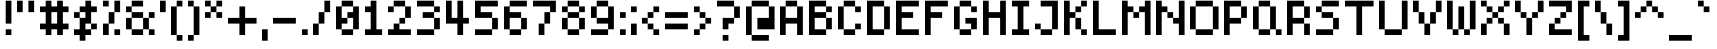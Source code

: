 SplineFontDB: 3.2
FontName: SixOnePixels
FullName: Six One Pixels
FamilyName: SixOnePixels
Weight: Regular
Copyright: Copyright (c) 2024, Mounir Tohami (https://mounirtohami.itch.io | whalesstate@gmail.com)
Version: 001.000
ItalicAngle: 0
UnderlinePosition: 0
UnderlineWidth: 0
Ascent: 878
Descent: 146
InvalidEm: 0
sfntRevision: 0x00010000
LayerCount: 2
Layer: 0 1 "Back" 1
Layer: 1 1 "Fore" 0
XUID: [1021 465 1097079576 12244]
StyleMap: 0x0040
FSType: 4
OS2Version: 2
OS2_WeightWidthSlopeOnly: 0
OS2_UseTypoMetrics: 0
CreationTime: 1707066177
ModificationTime: 1707069948
PfmFamily: 81
TTFWeight: 400
TTFWidth: 5
LineGap: 0
VLineGap: 0
Panose: 0 0 4 0 0 0 0 0 0 0
OS2TypoAscent: 878
OS2TypoAOffset: 0
OS2TypoDescent: -146
OS2TypoDOffset: 0
OS2TypoLinegap: 0
OS2WinAscent: 878
OS2WinAOffset: 0
OS2WinDescent: 146
OS2WinDOffset: 0
HheadAscent: 878
HheadAOffset: 0
HheadDescent: -146
HheadDOffset: 0
OS2SubXSize: 585
OS2SubYSize: 585
OS2SubXOff: 0
OS2SubYOff: 0
OS2SupXSize: 585
OS2SupYSize: 585
OS2SupXOff: 0
OS2SupYOff: 585
OS2StrikeYSize: 0
OS2StrikeYPos: 146
OS2CapHeight: 878
OS2XHeight: 731
OS2Vendor: 'FSTR'
OS2CodePages: 200101ff.cdff0000
OS2UnicodeRanges: 00000001.00000000.00000000.00000000
MarkAttachClasses: 1
DEI: 91125
ShortTable: maxp 16
  1
  0
  96
  36
  9
  0
  0
  2
  0
  0
  0
  0
  0
  0
  0
  0
EndShort
LangName: 1033 "" "" "" "" "" "Version 1.0"
Encoding: UnicodeBmp
UnicodeInterp: none
NameList: AGL For New Fonts
DisplaySize: -48
AntiAlias: 1
FitToEm: 0
WinInfo: 44 22 14
BeginPrivate: 0
EndPrivate
BeginChars: 65537 96

StartChar: .notdef
Encoding: 65536 -1 0
Width: 731
GlyphClass: 1
Flags: W
LayerCount: 2
Fore
SplineSet
640 25 m 1,0,-1
 338 429 l 1,1,-1
 34 25 l 1,2,-1
 640 25 l 1,0,-1
25 34 m 1,3,4
 26 34 26 34 328 438 c 1,5,-1
 25 843 l 1,6,-1
 25 34 l 1,3,4
650 34 m 1,7,-1
 650 843 l 1,8,9
 650 842 650 842 347 438 c 1,10,-1
 650 34 l 1,7,-1
338 448 m 1,11,-1
 640 852 l 1,12,-1
 34 852 l 1,13,-1
 338 448 l 1,11,-1
0 0 m 1,14,-1
 0 878 l 1,15,-1
 675 878 l 1,16,-1
 675 0 l 1,17,-1
 0 0 l 1,14,-1
EndSplineSet
EndChar

StartChar: space
Encoding: 32 32 1
Width: 146
GlyphClass: 1
Flags: W
LayerCount: 2
EndChar

StartChar: exclam
Encoding: 33 33 2
Width: 438
GlyphClass: 1
Flags: W
LayerCount: 2
Fore
SplineSet
146 0 m 1,0,-1
 146 146 l 1,1,-1
 292 146 l 1,2,-1
 292 0 l 1,3,-1
 146 0 l 1,0,-1
146 292 m 1,4,-1
 146 878 l 1,5,-1
 292 878 l 1,6,-1
 292 292 l 1,7,-1
 146 292 l 1,4,-1
EndSplineSet
EndChar

StartChar: quotedbl
Encoding: 34 34 3
Width: 585
GlyphClass: 1
Flags: W
LayerCount: 2
Fore
SplineSet
0 585 m 1,0,1
 0 586 0 586 0 878 c 1,2,-1
 146 878 l 1,3,-1
 146 585 l 1,4,-1
 0 585 l 1,0,1
292 585 m 1,5,6
 292 586 292 586 292 878 c 1,7,-1
 438 878 l 1,8,-1
 438 585 l 1,9,-1
 292 585 l 1,5,6
EndSplineSet
EndChar

StartChar: numbersign
Encoding: 35 35 4
Width: 877
GlyphClass: 1
Flags: W
LayerCount: 2
Fore
SplineSet
438 292 m 1,0,-1
 438 585 l 1,1,-1
 292 585 l 1,2,3
 292 584 292 584 292 292 c 1,4,-1
 438 292 l 1,0,-1
146 0 m 1,5,-1
 146 146 l 1,6,-1
 0 146 l 1,7,-1
 0 292 l 1,8,-1
 146 292 l 1,9,-1
 146 585 l 1,10,-1
 0 585 l 1,11,-1
 0 731 l 1,12,-1
 146 731 l 1,13,14
 146 732 146 732 146 878 c 1,15,-1
 292 878 l 1,16,-1
 292 731 l 1,17,-1
 438 731 l 1,18,19
 438 732 438 732 438 878 c 1,20,-1
 585 878 l 1,21,-1
 585 731 l 1,22,-1
 731 731 l 1,23,-1
 731 585 l 1,24,-1
 585 585 l 1,25,26
 585 584 585 584 585 292 c 1,27,-1
 731 292 l 1,28,-1
 731 146 l 1,29,-1
 585 146 l 1,30,-1
 585 0 l 1,31,32
 584 0 584 0 438 0 c 1,33,-1
 438 146 l 1,34,-1
 292 146 l 1,35,-1
 292 0 l 1,36,-1
 146 0 l 1,5,-1
EndSplineSet
EndChar

StartChar: dollar
Encoding: 36 36 5
Width: 731
GlyphClass: 1
Flags: W
LayerCount: 2
Fore
SplineSet
438 146 m 1,0,-1
 438 292 l 1,1,-1
 585 292 l 1,2,-1
 585 146 l 1,3,-1
 438 146 l 1,0,-1
0 438 m 1,4,-1
 0 585 l 1,5,-1
 146 585 l 1,6,7
 146 584 146 584 146 438 c 1,8,-1
 0 438 l 1,4,-1
146 -146 m 1,9,-1
 146 0 l 1,10,-1
 0 0 l 1,11,-1
 0 146 l 1,12,-1
 146 146 l 1,13,-1
 146 438 l 1,14,-1
 292 438 l 1,15,-1
 292 585 l 1,16,-1
 146 585 l 1,17,-1
 146 731 l 1,18,-1
 292 731 l 1,19,20
 292 732 292 732 292 878 c 1,21,-1
 438 878 l 1,22,-1
 438 731 l 1,23,-1
 585 731 l 1,24,-1
 585 585 l 1,25,26
 584 585 584 585 438 585 c 1,27,28
 438 584 438 584 438 292 c 1,29,-1
 292 292 l 1,30,-1
 292 146 l 1,31,-1
 438 146 l 1,32,-1
 438 0 l 1,33,-1
 292 0 l 1,34,-1
 292 -146 l 1,35,-1
 146 -146 l 1,9,-1
EndSplineSet
EndChar

StartChar: percent
Encoding: 37 37 6
Width: 585
GlyphClass: 1
Flags: W
LayerCount: 2
Fore
SplineSet
292 0 m 1,0,-1
 292 146 l 1,1,-1
 438 146 l 1,2,-1
 438 0 l 1,3,-1
 292 0 l 1,0,-1
0 0 m 1,4,-1
 0 292 l 1,5,-1
 146 292 l 1,6,-1
 146 0 l 1,7,-1
 0 0 l 1,4,-1
146 292 m 1,8,-1
 146 585 l 1,9,-1
 292 585 l 1,10,11
 292 584 292 584 292 292 c 1,12,-1
 146 292 l 1,8,-1
0 731 m 1,13,14
 0 732 0 732 0 878 c 1,15,-1
 146 878 l 1,16,-1
 146 731 l 1,17,-1
 0 731 l 1,13,14
292 585 m 1,18,19
 292 586 292 586 292 878 c 1,20,-1
 438 878 l 1,21,-1
 438 585 l 1,22,-1
 292 585 l 1,18,19
EndSplineSet
EndChar

StartChar: ampersand
Encoding: 38 38 7
Width: 877
GlyphClass: 1
Flags: W
LayerCount: 2
Fore
SplineSet
146 0 m 1,0,-1
 146 146 l 1,1,-1
 438 146 l 1,2,-1
 438 0 l 1,3,-1
 146 0 l 1,0,-1
585 0 m 1,4,-1
 585 146 l 1,5,-1
 731 146 l 1,6,-1
 731 0 l 1,7,-1
 585 0 l 1,4,-1
0 146 m 1,8,-1
 0 438 l 1,9,-1
 146 438 l 1,10,-1
 146 146 l 1,11,-1
 0 146 l 1,8,-1
438 146 m 1,12,-1
 438 438 l 1,13,-1
 585 438 l 1,14,-1
 585 146 l 1,15,-1
 438 146 l 1,12,-1
146 438 m 1,16,-1
 146 585 l 1,17,-1
 438 585 l 1,18,19
 438 584 438 584 438 438 c 1,20,-1
 146 438 l 1,16,-1
585 438 m 1,21,-1
 585 585 l 1,22,-1
 731 585 l 1,23,24
 731 584 731 584 731 438 c 1,25,-1
 585 438 l 1,21,-1
0 585 m 1,26,-1
 0 731 l 1,27,-1
 146 731 l 1,28,-1
 146 585 l 1,29,-1
 0 585 l 1,26,-1
146 731 m 1,30,31
 146 732 146 732 146 878 c 1,32,-1
 438 878 l 1,33,-1
 438 731 l 1,34,-1
 146 731 l 1,30,31
EndSplineSet
EndChar

StartChar: quotesingle
Encoding: 39 39 8
Width: 292
GlyphClass: 1
Flags: W
LayerCount: 2
Fore
SplineSet
0 585 m 1,0,1
 0 586 0 586 0 878 c 1,2,-1
 146 878 l 1,3,-1
 146 585 l 1,4,-1
 0 585 l 1,0,1
EndSplineSet
EndChar

StartChar: parenleft
Encoding: 40 40 9
Width: 438
GlyphClass: 1
Flags: W
LayerCount: 2
Fore
SplineSet
146 -146 m 1,0,-1
 146 0 l 1,1,-1
 292 0 l 1,2,-1
 292 -146 l 1,3,-1
 146 -146 l 1,0,-1
0 0 m 1,4,-1
 0 731 l 1,5,-1
 146 731 l 1,6,-1
 146 0 l 1,7,-1
 0 0 l 1,4,-1
146 731 m 1,8,9
 146 732 146 732 146 878 c 1,10,-1
 292 878 l 1,11,-1
 292 731 l 1,12,-1
 146 731 l 1,8,9
EndSplineSet
EndChar

StartChar: parenright
Encoding: 41 41 10
Width: 438
GlyphClass: 1
Flags: W
LayerCount: 2
Fore
SplineSet
0 -146 m 1,0,-1
 0 0 l 1,1,-1
 146 0 l 1,2,-1
 146 -146 l 1,3,-1
 0 -146 l 1,0,-1
146 0 m 1,4,-1
 146 731 l 1,5,-1
 292 731 l 1,6,-1
 292 0 l 1,7,-1
 146 0 l 1,4,-1
0 731 m 1,8,9
 0 732 0 732 0 878 c 1,10,-1
 146 878 l 1,11,-1
 146 731 l 1,12,-1
 0 731 l 1,8,9
EndSplineSet
EndChar

StartChar: asterisk
Encoding: 42 42 11
Width: 585
GlyphClass: 1
Flags: W
LayerCount: 2
Fore
SplineSet
0 438 m 1,0,-1
 0 585 l 1,1,-1
 146 585 l 1,2,3
 146 584 146 584 146 438 c 1,4,-1
 0 438 l 1,0,-1
292 438 m 1,5,-1
 292 585 l 1,6,-1
 438 585 l 1,7,8
 438 584 438 584 438 438 c 1,9,-1
 292 438 l 1,5,-1
146 585 m 1,10,-1
 146 731 l 1,11,-1
 292 731 l 1,12,-1
 292 585 l 1,13,-1
 146 585 l 1,10,-1
0 731 m 1,14,15
 0 732 0 732 0 878 c 1,16,-1
 146 878 l 1,17,-1
 146 731 l 1,18,-1
 0 731 l 1,14,15
292 731 m 1,19,20
 292 732 292 732 292 878 c 1,21,-1
 438 878 l 1,22,-1
 438 731 l 1,23,-1
 292 731 l 1,19,20
EndSplineSet
EndChar

StartChar: plus
Encoding: 43 43 12
Width: 877
GlyphClass: 1
Flags: W
LayerCount: 2
Fore
SplineSet
292 0 m 1,0,-1
 292 292 l 1,1,-1
 0 292 l 1,2,-1
 0 438 l 1,3,-1
 292 438 l 1,4,-1
 292 731 l 1,5,-1
 438 731 l 1,6,7
 438 730 438 730 438 438 c 1,8,-1
 731 438 l 1,9,-1
 731 292 l 1,10,11
 730 292 730 292 438 292 c 1,12,-1
 438 0 l 1,13,-1
 292 0 l 1,0,-1
EndSplineSet
EndChar

StartChar: comma
Encoding: 44 44 13
Width: 292
GlyphClass: 1
Flags: W
LayerCount: 2
Fore
SplineSet
0 -146 m 1,0,-1
 0 146 l 1,1,-1
 146 146 l 1,2,-1
 146 -146 l 1,3,-1
 0 -146 l 1,0,-1
EndSplineSet
EndChar

StartChar: hyphen
Encoding: 45 45 14
Width: 731
GlyphClass: 1
Flags: W
LayerCount: 2
Fore
SplineSet
0 292 m 1,0,-1
 0 438 l 1,1,-1
 585 438 l 1,2,-1
 585 292 l 1,3,-1
 0 292 l 1,0,-1
EndSplineSet
EndChar

StartChar: period
Encoding: 46 46 15
Width: 292
GlyphClass: 1
Flags: W
LayerCount: 2
Fore
SplineSet
0 0 m 1,0,-1
 0 146 l 1,1,-1
 146 146 l 1,2,-1
 146 0 l 1,3,-1
 0 0 l 1,0,-1
EndSplineSet
EndChar

StartChar: slash
Encoding: 47 47 16
Width: 585
GlyphClass: 1
Flags: W
LayerCount: 2
Fore
SplineSet
0 0 m 1,0,-1
 0 292 l 1,1,-1
 146 292 l 1,2,-1
 146 0 l 1,3,-1
 0 0 l 1,0,-1
146 292 m 1,4,-1
 146 585 l 1,5,-1
 292 585 l 1,6,7
 292 584 292 584 292 292 c 1,8,-1
 146 292 l 1,4,-1
292 585 m 1,9,10
 292 586 292 586 292 878 c 1,11,-1
 438 878 l 1,12,-1
 438 585 l 1,13,-1
 292 585 l 1,9,10
EndSplineSet
EndChar

StartChar: zero
Encoding: 48 48 17
Width: 731
GlyphClass: 1
InSpiro: 1
Flags: W
LayerCount: 2
Fore
SplineSet
146 0 m 1,0,-1
 146 146 l 1,1,-1
 438 146 l 1,2,-1
 438 0 l 1,3,-1
 146 0 l 1,0,-1
  Spiro
    146 0 v
    146 146 v
    438 146 v
    438 0 v
    0 0 z
  EndSpiro
0 146 m 1,4,-1
 0 731 l 1,5,-1
 146 731 l 1,6,7
 146 730 146 730 146 438 c 1,8,-1
 292 438 l 1,9,-1
 292 292 l 1,10,-1
 146 292 l 1,11,-1
 146 146 l 1,12,-1
 0 146 l 1,4,-1
  Spiro
    0 146 v
    0 731 v
    146 731 v
    146 438 v
    291.999 438 v
    291.999 291.999 v
    146 291.999 v
    146 146 v
    0 0 z
  EndSpiro
438 146 m 1,13,-1
 438 438 l 1,14,-1
 292 438 l 1,15,-1
 292 585 l 1,16,-1
 438 585 l 1,17,-1
 438 731 l 1,18,-1
 585 731 l 1,19,-1
 585 146 l 1,20,-1
 438 146 l 1,13,-1
  Spiro
    438 146 v
    438 438 v
    291.999 438 v
    291.999 584.999 v
    438 584.999 v
    438 731 v
    584.999 731 v
    584.999 146 v
    0 0 z
  EndSpiro
146 731 m 1,21,22
 146 732 146 732 146 878 c 1,23,-1
 438 878 l 1,24,-1
 438 731 l 1,25,-1
 146 731 l 1,21,22
  Spiro
    146 731 v
    146 878 v
    438 878 v
    438 731 v
    0 0 z
  EndSpiro
EndSplineSet
EndChar

StartChar: one
Encoding: 49 49 18
Width: 585
GlyphClass: 1
Flags: W
LayerCount: 2
Fore
SplineSet
0 0 m 1,0,-1
 0 146 l 1,1,-1
 146 146 l 1,2,-1
 146 585 l 1,3,-1
 0 585 l 1,4,-1
 0 731 l 1,5,-1
 146 731 l 1,6,7
 146 732 146 732 146 878 c 1,8,-1
 292 878 l 1,9,-1
 292 146 l 1,10,-1
 438 146 l 1,11,-1
 438 0 l 1,12,-1
 0 0 l 1,0,-1
EndSplineSet
EndChar

StartChar: two
Encoding: 50 50 19
Width: 731
GlyphClass: 1
Flags: W
LayerCount: 2
Fore
SplineSet
0 0 m 1,0,-1
 0 146 l 1,1,-1
 146 146 l 1,2,-1
 146 292 l 1,3,-1
 292 292 l 1,4,-1
 292 146 l 1,5,-1
 585 146 l 1,6,-1
 585 0 l 1,7,-1
 0 0 l 1,0,-1
292 292 m 1,8,-1
 292 438 l 1,9,-1
 438 438 l 1,10,-1
 438 292 l 1,11,-1
 292 292 l 1,8,-1
0 585 m 1,12,-1
 0 731 l 1,13,-1
 146 731 l 1,14,-1
 146 585 l 1,15,-1
 0 585 l 1,12,-1
438 438 m 1,16,-1
 438 731 l 1,17,-1
 585 731 l 1,18,19
 585 730 585 730 585 438 c 1,20,-1
 438 438 l 1,16,-1
146 731 m 1,21,22
 146 732 146 732 146 878 c 1,23,-1
 438 878 l 1,24,-1
 438 731 l 1,25,-1
 146 731 l 1,21,22
EndSplineSet
EndChar

StartChar: three
Encoding: 51 51 20
Width: 731
GlyphClass: 1
Flags: W
LayerCount: 2
Fore
SplineSet
0 0 m 1,0,-1
 0 146 l 1,1,-1
 438 146 l 1,2,-1
 438 0 l 1,3,-1
 0 0 l 1,0,-1
438 146 m 1,4,-1
 438 438 l 1,5,-1
 585 438 l 1,6,-1
 585 146 l 1,7,-1
 438 146 l 1,4,-1
146 438 m 1,8,-1
 146 585 l 1,9,-1
 438 585 l 1,10,11
 438 584 438 584 438 438 c 1,12,-1
 146 438 l 1,8,-1
438 585 m 1,13,-1
 438 731 l 1,14,-1
 585 731 l 1,15,-1
 585 585 l 1,16,-1
 438 585 l 1,13,-1
0 731 m 1,17,18
 0 732 0 732 0 878 c 1,19,-1
 438 878 l 1,20,-1
 438 731 l 1,21,-1
 0 731 l 1,17,18
EndSplineSet
EndChar

StartChar: four
Encoding: 52 52 21
Width: 731
GlyphClass: 1
Flags: W
LayerCount: 2
Fore
SplineSet
292 0 m 1,0,-1
 292 292 l 1,1,-1
 0 292 l 1,2,-1
 0 878 l 1,3,-1
 146 878 l 1,4,-1
 146 438 l 1,5,-1
 292 438 l 1,6,-1
 292 878 l 1,7,-1
 438 878 l 1,8,-1
 438 438 l 1,9,-1
 585 438 l 1,10,-1
 585 292 l 1,11,12
 584 292 584 292 438 292 c 1,13,-1
 438 0 l 1,14,-1
 292 0 l 1,0,-1
EndSplineSet
EndChar

StartChar: five
Encoding: 53 53 22
Width: 731
GlyphClass: 1
Flags: W
LayerCount: 2
Fore
SplineSet
0 0 m 1,0,-1
 0 146 l 1,1,-1
 438 146 l 1,2,-1
 438 0 l 1,3,-1
 0 0 l 1,0,-1
438 146 m 1,4,-1
 438 438 l 1,5,-1
 585 438 l 1,6,-1
 585 146 l 1,7,-1
 438 146 l 1,4,-1
0 438 m 1,8,-1
 0 878 l 1,9,-1
 585 878 l 1,10,-1
 585 731 l 1,11,-1
 146 731 l 1,12,-1
 146 585 l 1,13,-1
 438 585 l 1,14,15
 438 584 438 584 438 438 c 1,16,-1
 0 438 l 1,8,-1
EndSplineSet
EndChar

StartChar: six
Encoding: 54 54 23
Width: 731
GlyphClass: 1
Flags: W
LayerCount: 2
Fore
SplineSet
146 0 m 1,0,-1
 146 146 l 1,1,-1
 438 146 l 1,2,-1
 438 0 l 1,3,-1
 146 0 l 1,0,-1
438 146 m 1,4,-1
 438 438 l 1,5,-1
 585 438 l 1,6,-1
 585 146 l 1,7,-1
 438 146 l 1,4,-1
0 146 m 1,8,-1
 0 731 l 1,9,-1
 146 731 l 1,10,-1
 146 585 l 1,11,-1
 438 585 l 1,12,13
 438 584 438 584 438 438 c 1,14,-1
 146 438 l 1,15,-1
 146 146 l 1,16,-1
 0 146 l 1,8,-1
146 731 m 1,17,18
 146 732 146 732 146 878 c 1,19,-1
 585 878 l 1,20,-1
 585 731 l 1,21,-1
 146 731 l 1,17,18
EndSplineSet
EndChar

StartChar: seven
Encoding: 55 55 24
Width: 731
GlyphClass: 1
Flags: W
LayerCount: 2
Fore
SplineSet
146 0 m 1,0,-1
 146 292 l 1,1,-1
 292 292 l 1,2,-1
 292 0 l 1,3,-1
 146 0 l 1,0,-1
292 292 m 1,4,-1
 292 585 l 1,5,-1
 438 585 l 1,6,7
 438 584 438 584 438 292 c 1,8,-1
 292 292 l 1,4,-1
438 585 m 1,9,-1
 438 731 l 1,10,-1
 0 731 l 1,11,12
 0 732 0 732 0 878 c 1,13,-1
 585 878 l 1,14,-1
 585 585 l 1,15,-1
 438 585 l 1,9,-1
EndSplineSet
EndChar

StartChar: eight
Encoding: 56 56 25
Width: 731
GlyphClass: 1
Flags: W
LayerCount: 2
Fore
SplineSet
146 0 m 1,0,-1
 146 146 l 1,1,-1
 438 146 l 1,2,-1
 438 0 l 1,3,-1
 146 0 l 1,0,-1
0 146 m 1,4,-1
 0 438 l 1,5,-1
 146 438 l 1,6,-1
 146 146 l 1,7,-1
 0 146 l 1,4,-1
438 146 m 1,8,-1
 438 438 l 1,9,-1
 585 438 l 1,10,-1
 585 146 l 1,11,-1
 438 146 l 1,8,-1
146 438 m 1,12,-1
 146 585 l 1,13,-1
 438 585 l 1,14,15
 438 584 438 584 438 438 c 1,16,-1
 146 438 l 1,12,-1
0 585 m 1,17,-1
 0 731 l 1,18,-1
 146 731 l 1,19,-1
 146 585 l 1,20,-1
 0 585 l 1,17,-1
438 585 m 1,21,-1
 438 731 l 1,22,-1
 585 731 l 1,23,-1
 585 585 l 1,24,-1
 438 585 l 1,21,-1
146 731 m 1,25,26
 146 732 146 732 146 878 c 1,27,-1
 438 878 l 1,28,-1
 438 731 l 1,29,-1
 146 731 l 1,25,26
EndSplineSet
EndChar

StartChar: nine
Encoding: 57 57 26
Width: 731
GlyphClass: 1
Flags: W
LayerCount: 2
Fore
SplineSet
0 0 m 1,0,-1
 0 146 l 1,1,-1
 438 146 l 1,2,-1
 438 0 l 1,3,-1
 0 0 l 1,0,-1
0 438 m 1,4,-1
 0 731 l 1,5,-1
 146 731 l 1,6,7
 146 730 146 730 146 438 c 1,8,-1
 0 438 l 1,4,-1
438 146 m 1,9,-1
 438 292 l 1,10,-1
 146 292 l 1,11,-1
 146 438 l 1,12,-1
 438 438 l 1,13,-1
 438 731 l 1,14,-1
 585 731 l 1,15,-1
 585 146 l 1,16,-1
 438 146 l 1,9,-1
146 731 m 1,17,18
 146 732 146 732 146 878 c 1,19,-1
 438 878 l 1,20,-1
 438 731 l 1,21,-1
 146 731 l 1,17,18
EndSplineSet
EndChar

StartChar: colon
Encoding: 58 58 27
Width: 292
GlyphClass: 1
Flags: W
LayerCount: 2
Fore
SplineSet
0 0 m 1,0,-1
 0 146 l 1,1,-1
 146 146 l 1,2,-1
 146 0 l 1,3,-1
 0 0 l 1,0,-1
0 438 m 1,4,-1
 0 585 l 1,5,-1
 146 585 l 1,6,7
 146 584 146 584 146 438 c 1,8,-1
 0 438 l 1,4,-1
EndSplineSet
EndChar

StartChar: semicolon
Encoding: 59 59 28
Width: 292
GlyphClass: 1
Flags: W
LayerCount: 2
Fore
SplineSet
0 0 m 1,0,-1
 0 292 l 1,1,-1
 146 292 l 1,2,-1
 146 0 l 1,3,-1
 0 0 l 1,0,-1
0 585 m 1,4,-1
 0 731 l 1,5,-1
 146 731 l 1,6,-1
 146 585 l 1,7,-1
 0 585 l 1,4,-1
EndSplineSet
EndChar

StartChar: less
Encoding: 60 60 29
Width: 585
GlyphClass: 1
Flags: W
LayerCount: 2
Fore
SplineSet
292 0 m 1,0,-1
 292 146 l 1,1,-1
 438 146 l 1,2,-1
 438 0 l 1,3,-1
 292 0 l 1,0,-1
146 146 m 1,4,-1
 146 292 l 1,5,-1
 292 292 l 1,6,-1
 292 146 l 1,7,-1
 146 146 l 1,4,-1
0 292 m 1,8,-1
 0 438 l 1,9,-1
 146 438 l 1,10,-1
 146 292 l 1,11,-1
 0 292 l 1,8,-1
146 438 m 1,12,-1
 146 585 l 1,13,-1
 292 585 l 1,14,15
 292 584 292 584 292 438 c 1,16,-1
 146 438 l 1,12,-1
292 585 m 1,17,-1
 292 731 l 1,18,-1
 438 731 l 1,19,-1
 438 585 l 1,20,-1
 292 585 l 1,17,-1
EndSplineSet
EndChar

StartChar: equal
Encoding: 61 61 30
Width: 731
GlyphClass: 1
Flags: W
LayerCount: 2
Fore
SplineSet
0 146 m 1,0,-1
 0 292 l 1,1,-1
 585 292 l 1,2,-1
 585 146 l 1,3,-1
 0 146 l 1,0,-1
0 438 m 1,4,-1
 0 585 l 1,5,-1
 585 585 l 1,6,7
 585 584 585 584 585 438 c 1,8,-1
 0 438 l 1,4,-1
EndSplineSet
EndChar

StartChar: greater
Encoding: 62 62 31
Width: 585
GlyphClass: 1
Flags: W
LayerCount: 2
Fore
SplineSet
0 0 m 1,0,-1
 0 146 l 1,1,-1
 146 146 l 1,2,-1
 146 0 l 1,3,-1
 0 0 l 1,0,-1
146 146 m 1,4,-1
 146 292 l 1,5,-1
 292 292 l 1,6,-1
 292 146 l 1,7,-1
 146 146 l 1,4,-1
292 292 m 1,8,-1
 292 438 l 1,9,-1
 438 438 l 1,10,-1
 438 292 l 1,11,-1
 292 292 l 1,8,-1
146 438 m 1,12,-1
 146 585 l 1,13,-1
 292 585 l 1,14,15
 292 584 292 584 292 438 c 1,16,-1
 146 438 l 1,12,-1
0 585 m 1,17,-1
 0 731 l 1,18,-1
 146 731 l 1,19,-1
 146 585 l 1,20,-1
 0 585 l 1,17,-1
EndSplineSet
EndChar

StartChar: question
Encoding: 63 63 32
Width: 731
GlyphClass: 1
Flags: W
LayerCount: 2
Fore
SplineSet
146 -146 m 1,0,-1
 146 0 l 1,1,-1
 292 0 l 1,2,-1
 292 -146 l 1,3,-1
 146 -146 l 1,0,-1
146 146 m 1,4,-1
 146 438 l 1,5,-1
 438 438 l 1,6,-1
 438 292 l 1,7,-1
 292 292 l 1,8,-1
 292 146 l 1,9,-1
 146 146 l 1,4,-1
438 438 m 1,10,-1
 438 731 l 1,11,-1
 585 731 l 1,12,13
 585 730 585 730 585 438 c 1,14,-1
 438 438 l 1,10,-1
0 731 m 1,15,16
 0 732 0 732 0 878 c 1,17,-1
 438 878 l 1,18,-1
 438 731 l 1,19,-1
 0 731 l 1,15,16
EndSplineSet
EndChar

StartChar: at
Encoding: 64 64 33
Width: 877
GlyphClass: 1
Flags: W
LayerCount: 2
Fore
SplineSet
146 -146 m 1,0,-1
 146 0 l 1,1,-1
 585 0 l 1,2,-1
 585 -146 l 1,3,-1
 146 -146 l 1,0,-1
0 0 m 1,4,-1
 0 731 l 1,5,-1
 146 731 l 1,6,-1
 146 0 l 1,7,-1
 0 0 l 1,4,-1
292 146 m 1,8,-1
 292 438 l 1,9,-1
 585 438 l 1,10,-1
 585 731 l 1,11,-1
 731 731 l 1,12,-1
 731 146 l 1,13,-1
 292 146 l 1,8,-1
146 731 m 1,14,15
 146 732 146 732 146 878 c 1,16,-1
 585 878 l 1,17,-1
 585 731 l 1,18,-1
 146 731 l 1,14,15
EndSplineSet
EndChar

StartChar: A
Encoding: 65 65 34
Width: 731
GlyphClass: 1
Flags: W
LayerCount: 2
Fore
SplineSet
0 0 m 1,0,-1
 0 731 l 1,1,-1
 146 731 l 1,2,3
 146 730 146 730 146 438 c 1,4,-1
 438 438 l 1,5,-1
 438 731 l 1,6,-1
 585 731 l 1,7,-1
 585 0 l 1,8,9
 584 0 584 0 438 0 c 1,10,-1
 438 292 l 1,11,-1
 146 292 l 1,12,-1
 146 0 l 1,13,-1
 0 0 l 1,0,-1
146 731 m 1,14,15
 146 732 146 732 146 878 c 1,16,-1
 438 878 l 1,17,-1
 438 731 l 1,18,-1
 146 731 l 1,14,15
EndSplineSet
EndChar

StartChar: B
Encoding: 66 66 35
Width: 731
GlyphClass: 1
Flags: W
LayerCount: 2
Fore
SplineSet
438 146 m 1,0,-1
 438 438 l 1,1,-1
 585 438 l 1,2,-1
 585 146 l 1,3,-1
 438 146 l 1,0,-1
438 585 m 1,4,-1
 438 731 l 1,5,-1
 585 731 l 1,6,-1
 585 585 l 1,7,-1
 438 585 l 1,4,-1
0 0 m 1,8,-1
 0 878 l 1,9,-1
 438 878 l 1,10,-1
 438 731 l 1,11,-1
 146 731 l 1,12,-1
 146 585 l 1,13,-1
 438 585 l 1,14,15
 438 584 438 584 438 438 c 1,16,-1
 146 438 l 1,17,-1
 146 146 l 1,18,-1
 438 146 l 1,19,-1
 438 0 l 1,20,-1
 0 0 l 1,8,-1
EndSplineSet
EndChar

StartChar: C
Encoding: 67 67 36
Width: 731
GlyphClass: 1
Flags: W
LayerCount: 2
Fore
SplineSet
146 0 m 1,0,-1
 146 146 l 1,1,-1
 438 146 l 1,2,-1
 438 0 l 1,3,-1
 146 0 l 1,0,-1
438 146 m 1,4,-1
 438 292 l 1,5,-1
 585 292 l 1,6,-1
 585 146 l 1,7,-1
 438 146 l 1,4,-1
0 146 m 1,8,-1
 0 731 l 1,9,-1
 146 731 l 1,10,-1
 146 146 l 1,11,-1
 0 146 l 1,8,-1
438 585 m 1,12,-1
 438 731 l 1,13,-1
 585 731 l 1,14,-1
 585 585 l 1,15,-1
 438 585 l 1,12,-1
146 731 m 1,16,17
 146 732 146 732 146 878 c 1,18,-1
 438 878 l 1,19,-1
 438 731 l 1,20,-1
 146 731 l 1,16,17
EndSplineSet
EndChar

StartChar: D
Encoding: 68 68 37
Width: 731
GlyphClass: 1
Flags: W
LayerCount: 2
Fore
SplineSet
438 146 m 1,0,-1
 438 731 l 1,1,-1
 585 731 l 1,2,-1
 585 146 l 1,3,-1
 438 146 l 1,0,-1
0 0 m 1,4,-1
 0 878 l 1,5,-1
 438 878 l 1,6,-1
 438 731 l 1,7,-1
 146 731 l 1,8,-1
 146 146 l 1,9,-1
 438 146 l 1,10,-1
 438 0 l 1,11,-1
 0 0 l 1,4,-1
EndSplineSet
EndChar

StartChar: E
Encoding: 69 69 38
Width: 731
GlyphClass: 1
Flags: W
LayerCount: 2
Fore
SplineSet
0 0 m 1,0,-1
 0 878 l 1,1,-1
 585 878 l 1,2,-1
 585 731 l 1,3,-1
 146 731 l 1,4,-1
 146 585 l 1,5,-1
 438 585 l 1,6,7
 438 584 438 584 438 438 c 1,8,-1
 146 438 l 1,9,-1
 146 146 l 1,10,-1
 585 146 l 1,11,-1
 585 0 l 1,12,-1
 0 0 l 1,0,-1
EndSplineSet
EndChar

StartChar: F
Encoding: 70 70 39
Width: 731
GlyphClass: 1
Flags: W
LayerCount: 2
Fore
SplineSet
0 0 m 1,0,-1
 0 878 l 1,1,-1
 585 878 l 1,2,-1
 585 731 l 1,3,-1
 146 731 l 1,4,-1
 146 585 l 1,5,-1
 438 585 l 1,6,7
 438 584 438 584 438 438 c 1,8,-1
 146 438 l 1,9,-1
 146 0 l 1,10,-1
 0 0 l 1,0,-1
EndSplineSet
EndChar

StartChar: G
Encoding: 71 71 40
Width: 731
GlyphClass: 1
Flags: W
LayerCount: 2
Fore
SplineSet
146 0 m 1,0,-1
 146 146 l 1,1,-1
 438 146 l 1,2,-1
 438 0 l 1,3,-1
 146 0 l 1,0,-1
438 146 m 1,4,-1
 438 292 l 1,5,-1
 292 292 l 1,6,-1
 292 438 l 1,7,-1
 585 438 l 1,8,-1
 585 146 l 1,9,-1
 438 146 l 1,4,-1
0 146 m 1,10,-1
 0 731 l 1,11,-1
 146 731 l 1,12,-1
 146 146 l 1,13,-1
 0 146 l 1,10,-1
438 585 m 1,14,-1
 438 731 l 1,15,-1
 585 731 l 1,16,-1
 585 585 l 1,17,-1
 438 585 l 1,14,-1
146 731 m 1,18,19
 146 732 146 732 146 878 c 1,20,-1
 438 878 l 1,21,-1
 438 731 l 1,22,-1
 146 731 l 1,18,19
EndSplineSet
EndChar

StartChar: H
Encoding: 72 72 41
Width: 731
GlyphClass: 1
Flags: W
LayerCount: 2
Fore
SplineSet
0 0 m 1,0,-1
 0 878 l 1,1,-1
 146 878 l 1,2,-1
 146 585 l 1,3,-1
 438 585 l 1,4,5
 438 586 438 586 438 878 c 1,6,-1
 585 878 l 1,7,-1
 585 0 l 1,8,9
 584 0 584 0 438 0 c 1,10,-1
 438 438 l 1,11,-1
 146 438 l 1,12,-1
 146 0 l 1,13,-1
 0 0 l 1,0,-1
EndSplineSet
EndChar

StartChar: I
Encoding: 73 73 42
Width: 585
GlyphClass: 1
Flags: W
LayerCount: 2
Fore
SplineSet
0 0 m 1,0,-1
 0 146 l 1,1,-1
 146 146 l 1,2,-1
 146 731 l 1,3,-1
 0 731 l 1,4,5
 0 732 0 732 0 878 c 1,6,-1
 438 878 l 1,7,-1
 438 731 l 1,8,-1
 292 731 l 1,9,-1
 292 146 l 1,10,-1
 438 146 l 1,11,-1
 438 0 l 1,12,-1
 0 0 l 1,0,-1
EndSplineSet
EndChar

StartChar: J
Encoding: 74 74 43
Width: 731
GlyphClass: 1
Flags: W
LayerCount: 2
Fore
SplineSet
146 0 m 1,0,-1
 146 146 l 1,1,-1
 438 146 l 1,2,-1
 438 0 l 1,3,-1
 146 0 l 1,0,-1
0 146 m 1,4,-1
 0 292 l 1,5,-1
 146 292 l 1,6,-1
 146 146 l 1,7,-1
 0 146 l 1,4,-1
438 146 m 1,8,-1
 438 731 l 1,9,-1
 146 731 l 1,10,11
 146 732 146 732 146 878 c 1,12,-1
 585 878 l 1,13,-1
 585 146 l 1,14,-1
 438 146 l 1,8,-1
EndSplineSet
EndChar

StartChar: K
Encoding: 75 75 44
Width: 731
GlyphClass: 1
Flags: W
LayerCount: 2
Fore
SplineSet
438 0 m 1,0,-1
 438 146 l 1,1,-1
 585 146 l 1,2,-1
 585 0 l 1,3,-1
 438 0 l 1,0,-1
292 146 m 1,4,-1
 292 438 l 1,5,-1
 438 438 l 1,6,-1
 438 146 l 1,7,-1
 292 146 l 1,4,-1
292 585 m 1,8,-1
 292 731 l 1,9,-1
 438 731 l 1,10,-1
 438 585 l 1,11,-1
 292 585 l 1,8,-1
0 0 m 1,12,-1
 0 878 l 1,13,-1
 146 878 l 1,14,-1
 146 585 l 1,15,-1
 292 585 l 1,16,17
 292 584 292 584 292 438 c 1,18,-1
 146 438 l 1,19,-1
 146 0 l 1,20,-1
 0 0 l 1,12,-1
438 731 m 1,21,22
 438 732 438 732 438 878 c 1,23,-1
 585 878 l 1,24,-1
 585 731 l 1,25,-1
 438 731 l 1,21,22
EndSplineSet
EndChar

StartChar: L
Encoding: 76 76 45
Width: 731
GlyphClass: 1
Flags: W
LayerCount: 2
Fore
SplineSet
0 0 m 1,0,-1
 0 878 l 1,1,-1
 146 878 l 1,2,-1
 146 146 l 1,3,-1
 585 146 l 1,4,-1
 585 0 l 1,5,-1
 0 0 l 1,0,-1
EndSplineSet
EndChar

StartChar: M
Encoding: 77 77 46
Width: 877
GlyphClass: 1
Flags: W
LayerCount: 2
Fore
SplineSet
292 438 m 1,0,-1
 292 585 l 1,1,-1
 438 585 l 1,2,3
 438 584 438 584 438 438 c 1,4,-1
 292 438 l 1,0,-1
0 0 m 1,5,-1
 0 878 l 1,6,-1
 146 878 l 1,7,-1
 146 731 l 1,8,-1
 292 731 l 1,9,-1
 292 585 l 1,10,-1
 146 585 l 1,11,-1
 146 0 l 1,12,-1
 0 0 l 1,5,-1
585 0 m 1,13,-1
 585 585 l 1,14,15
 584 585 584 585 438 585 c 1,16,-1
 438 731 l 1,17,-1
 585 731 l 1,18,19
 585 732 585 732 585 878 c 1,20,-1
 731 878 l 1,21,-1
 731 0 l 1,22,-1
 585 0 l 1,13,-1
EndSplineSet
EndChar

StartChar: N
Encoding: 78 78 47
Width: 877
GlyphClass: 1
Flags: W
LayerCount: 2
Fore
SplineSet
292 438 m 1,0,-1
 292 585 l 1,1,-1
 438 585 l 1,2,3
 438 584 438 584 438 438 c 1,4,-1
 292 438 l 1,0,-1
0 0 m 1,5,-1
 0 878 l 1,6,-1
 146 878 l 1,7,-1
 146 731 l 1,8,-1
 292 731 l 1,9,-1
 292 585 l 1,10,-1
 146 585 l 1,11,-1
 146 0 l 1,12,-1
 0 0 l 1,5,-1
585 0 m 1,13,-1
 585 292 l 1,14,15
 584 292 584 292 438 292 c 1,16,-1
 438 438 l 1,17,-1
 585 438 l 1,18,-1
 585 878 l 1,19,-1
 731 878 l 1,20,-1
 731 0 l 1,21,-1
 585 0 l 1,13,-1
EndSplineSet
EndChar

StartChar: O
Encoding: 79 79 48
Width: 877
GlyphClass: 1
Flags: W
LayerCount: 2
Fore
SplineSet
146 0 m 1,0,-1
 146 146 l 1,1,-1
 585 146 l 1,2,-1
 585 0 l 1,3,-1
 146 0 l 1,0,-1
0 146 m 1,4,-1
 0 731 l 1,5,-1
 146 731 l 1,6,-1
 146 146 l 1,7,-1
 0 146 l 1,4,-1
585 146 m 1,8,-1
 585 731 l 1,9,-1
 731 731 l 1,10,-1
 731 146 l 1,11,-1
 585 146 l 1,8,-1
146 731 m 1,12,13
 146 732 146 732 146 878 c 1,14,-1
 585 878 l 1,15,-1
 585 731 l 1,16,-1
 146 731 l 1,12,13
EndSplineSet
EndChar

StartChar: P
Encoding: 80 80 49
Width: 731
GlyphClass: 1
Flags: W
LayerCount: 2
Fore
SplineSet
438 438 m 1,0,-1
 438 731 l 1,1,-1
 585 731 l 1,2,3
 585 730 585 730 585 438 c 1,4,-1
 438 438 l 1,0,-1
0 0 m 1,5,-1
 0 878 l 1,6,-1
 438 878 l 1,7,-1
 438 731 l 1,8,-1
 146 731 l 1,9,10
 146 730 146 730 146 438 c 1,11,-1
 438 438 l 1,12,-1
 438 292 l 1,13,-1
 146 292 l 1,14,-1
 146 0 l 1,15,-1
 0 0 l 1,5,-1
EndSplineSet
EndChar

StartChar: Q
Encoding: 81 81 50
Width: 877
GlyphClass: 1
Flags: W
LayerCount: 2
Fore
SplineSet
146 0 m 1,0,-1
 146 146 l 1,1,-1
 438 146 l 1,2,-1
 438 0 l 1,3,-1
 146 0 l 1,0,-1
585 0 m 1,4,-1
 585 146 l 1,5,-1
 731 146 l 1,6,-1
 731 0 l 1,7,-1
 585 0 l 1,4,-1
0 146 m 1,8,-1
 0 731 l 1,9,-1
 146 731 l 1,10,-1
 146 146 l 1,11,-1
 0 146 l 1,8,-1
438 146 m 1,12,-1
 438 731 l 1,13,-1
 585 731 l 1,14,-1
 585 146 l 1,15,-1
 438 146 l 1,12,-1
146 731 m 1,16,17
 146 732 146 732 146 878 c 1,18,-1
 438 878 l 1,19,-1
 438 731 l 1,20,-1
 146 731 l 1,16,17
EndSplineSet
EndChar

StartChar: R
Encoding: 82 82 51
Width: 731
GlyphClass: 1
Flags: W
LayerCount: 2
Fore
SplineSet
438 0 m 1,0,-1
 438 292 l 1,1,-1
 585 292 l 1,2,-1
 585 0 l 1,3,-1
 438 0 l 1,0,-1
438 438 m 1,4,-1
 438 731 l 1,5,-1
 585 731 l 1,6,7
 585 730 585 730 585 438 c 1,8,-1
 438 438 l 1,4,-1
0 0 m 1,9,-1
 0 878 l 1,10,-1
 438 878 l 1,11,-1
 438 731 l 1,12,-1
 146 731 l 1,13,14
 146 730 146 730 146 438 c 1,15,-1
 438 438 l 1,16,-1
 438 292 l 1,17,-1
 146 292 l 1,18,-1
 146 0 l 1,19,-1
 0 0 l 1,9,-1
EndSplineSet
EndChar

StartChar: S
Encoding: 83 83 52
Width: 731
GlyphClass: 1
Flags: W
LayerCount: 2
Fore
SplineSet
0 0 m 1,0,-1
 0 146 l 1,1,-1
 438 146 l 1,2,-1
 438 0 l 1,3,-1
 0 0 l 1,0,-1
438 146 m 1,4,-1
 438 438 l 1,5,-1
 585 438 l 1,6,-1
 585 146 l 1,7,-1
 438 146 l 1,4,-1
146 438 m 1,8,-1
 146 585 l 1,9,-1
 438 585 l 1,10,11
 438 584 438 584 438 438 c 1,12,-1
 146 438 l 1,8,-1
0 585 m 1,13,-1
 0 731 l 1,14,-1
 146 731 l 1,15,-1
 146 585 l 1,16,-1
 0 585 l 1,13,-1
146 731 m 1,17,18
 146 732 146 732 146 878 c 1,19,-1
 585 878 l 1,20,-1
 585 731 l 1,21,-1
 146 731 l 1,17,18
EndSplineSet
EndChar

StartChar: T
Encoding: 84 84 53
Width: 877
GlyphClass: 1
Flags: W
LayerCount: 2
Fore
SplineSet
292 0 m 1,0,-1
 292 731 l 1,1,-1
 0 731 l 1,2,3
 0 732 0 732 0 878 c 1,4,-1
 731 878 l 1,5,-1
 731 731 l 1,6,7
 730 731 730 731 438 731 c 1,8,-1
 438 0 l 1,9,-1
 292 0 l 1,0,-1
EndSplineSet
EndChar

StartChar: U
Encoding: 85 85 54
Width: 877
GlyphClass: 1
Flags: W
LayerCount: 2
Fore
SplineSet
146 0 m 1,0,-1
 146 146 l 1,1,-1
 585 146 l 1,2,-1
 585 0 l 1,3,-1
 146 0 l 1,0,-1
0 146 m 1,4,-1
 0 878 l 1,5,-1
 146 878 l 1,6,-1
 146 146 l 1,7,-1
 0 146 l 1,4,-1
585 146 m 1,8,-1
 585 878 l 1,9,-1
 731 878 l 1,10,-1
 731 146 l 1,11,-1
 585 146 l 1,8,-1
EndSplineSet
EndChar

StartChar: V
Encoding: 86 86 55
Width: 877
GlyphClass: 1
Flags: W
LayerCount: 2
Fore
SplineSet
292 0 m 1,0,-1
 292 292 l 1,1,-1
 438 292 l 1,2,-1
 438 0 l 1,3,-1
 292 0 l 1,0,-1
146 292 m 1,4,-1
 146 585 l 1,5,-1
 292 585 l 1,6,7
 292 584 292 584 292 292 c 1,8,-1
 146 292 l 1,4,-1
438 292 m 1,9,-1
 438 585 l 1,10,-1
 585 585 l 1,11,12
 585 584 585 584 585 292 c 1,13,-1
 438 292 l 1,9,-1
0 585 m 1,14,15
 0 586 0 586 0 878 c 1,16,-1
 146 878 l 1,17,-1
 146 585 l 1,18,-1
 0 585 l 1,14,15
585 585 m 1,19,20
 585 586 585 586 585 878 c 1,21,-1
 731 878 l 1,22,-1
 731 585 l 1,23,-1
 585 585 l 1,19,20
EndSplineSet
EndChar

StartChar: W
Encoding: 87 87 56
Width: 877
GlyphClass: 1
Flags: W
LayerCount: 2
Fore
SplineSet
146 0 m 1,0,-1
 146 146 l 1,1,-1
 292 146 l 1,2,-1
 292 0 l 1,3,-1
 146 0 l 1,0,-1
438 0 m 1,4,-1
 438 146 l 1,5,-1
 585 146 l 1,6,-1
 585 0 l 1,7,-1
 438 0 l 1,4,-1
292 146 m 1,8,-1
 292 731 l 1,9,-1
 438 731 l 1,10,-1
 438 146 l 1,11,-1
 292 146 l 1,8,-1
0 146 m 1,12,-1
 0 878 l 1,13,-1
 146 878 l 1,14,-1
 146 146 l 1,15,-1
 0 146 l 1,12,-1
585 146 m 1,16,-1
 585 878 l 1,17,-1
 731 878 l 1,18,-1
 731 146 l 1,19,-1
 585 146 l 1,16,-1
EndSplineSet
EndChar

StartChar: X
Encoding: 88 88 57
Width: 877
GlyphClass: 1
Flags: W
LayerCount: 2
Fore
SplineSet
0 0 m 1,0,-1
 0 292 l 1,1,-1
 146 292 l 1,2,-1
 146 0 l 1,3,-1
 0 0 l 1,0,-1
585 0 m 1,4,-1
 585 292 l 1,5,-1
 731 292 l 1,6,-1
 731 0 l 1,7,-1
 585 0 l 1,4,-1
146 292 m 1,8,-1
 146 438 l 1,9,-1
 292 438 l 1,10,-1
 292 292 l 1,11,-1
 146 292 l 1,8,-1
438 292 m 1,12,-1
 438 438 l 1,13,-1
 585 438 l 1,14,-1
 585 292 l 1,15,-1
 438 292 l 1,12,-1
292 438 m 1,16,-1
 292 585 l 1,17,-1
 438 585 l 1,18,19
 438 584 438 584 438 438 c 1,20,-1
 292 438 l 1,16,-1
146 585 m 1,21,-1
 146 731 l 1,22,-1
 292 731 l 1,23,-1
 292 585 l 1,24,-1
 146 585 l 1,21,-1
438 585 m 1,25,-1
 438 731 l 1,26,-1
 585 731 l 1,27,-1
 585 585 l 1,28,-1
 438 585 l 1,25,-1
0 731 m 1,29,30
 0 732 0 732 0 878 c 1,31,-1
 146 878 l 1,32,-1
 146 731 l 1,33,-1
 0 731 l 1,29,30
585 731 m 1,34,35
 585 732 585 732 585 878 c 1,36,-1
 731 878 l 1,37,-1
 731 731 l 1,38,-1
 585 731 l 1,34,35
EndSplineSet
EndChar

StartChar: Y
Encoding: 89 89 58
Width: 877
GlyphClass: 1
Flags: W
LayerCount: 2
Fore
SplineSet
292 0 m 1,0,-1
 292 438 l 1,1,-1
 438 438 l 1,2,-1
 438 0 l 1,3,-1
 292 0 l 1,0,-1
146 438 m 1,4,-1
 146 585 l 1,5,-1
 292 585 l 1,6,7
 292 584 292 584 292 438 c 1,8,-1
 146 438 l 1,4,-1
438 438 m 1,9,-1
 438 585 l 1,10,-1
 585 585 l 1,11,12
 585 584 585 584 585 438 c 1,13,-1
 438 438 l 1,9,-1
0 585 m 1,14,15
 0 586 0 586 0 878 c 1,16,-1
 146 878 l 1,17,-1
 146 585 l 1,18,-1
 0 585 l 1,14,15
585 585 m 1,19,20
 585 586 585 586 585 878 c 1,21,-1
 731 878 l 1,22,-1
 731 585 l 1,23,-1
 585 585 l 1,19,20
EndSplineSet
EndChar

StartChar: Z
Encoding: 90 90 59
Width: 731
GlyphClass: 1
Flags: W
LayerCount: 2
Fore
SplineSet
0 0 m 1,0,-1
 0 292 l 1,1,-1
 146 292 l 1,2,-1
 146 146 l 1,3,-1
 585 146 l 1,4,-1
 585 0 l 1,5,-1
 0 0 l 1,0,-1
146 292 m 1,6,-1
 146 438 l 1,7,-1
 292 438 l 1,8,-1
 292 292 l 1,9,-1
 146 292 l 1,6,-1
292 438 m 1,10,-1
 292 585 l 1,11,-1
 438 585 l 1,12,13
 438 584 438 584 438 438 c 1,14,-1
 292 438 l 1,10,-1
438 585 m 1,15,-1
 438 731 l 1,16,-1
 0 731 l 1,17,18
 0 732 0 732 0 878 c 1,19,-1
 585 878 l 1,20,-1
 585 585 l 1,21,-1
 438 585 l 1,15,-1
EndSplineSet
EndChar

StartChar: bracketleft
Encoding: 91 91 60
Width: 438
GlyphClass: 1
Flags: W
LayerCount: 2
Fore
SplineSet
0 -146 m 1,0,-1
 0 878 l 1,1,-1
 292 878 l 1,2,-1
 292 731 l 1,3,-1
 146 731 l 1,4,-1
 146 0 l 1,5,-1
 292 0 l 1,6,-1
 292 -146 l 1,7,-1
 0 -146 l 1,0,-1
EndSplineSet
EndChar

StartChar: backslash
Encoding: 92 92 61
Width: 585
GlyphClass: 1
Flags: W
LayerCount: 2
Fore
SplineSet
292 0 m 1,0,-1
 292 292 l 1,1,-1
 438 292 l 1,2,-1
 438 0 l 1,3,-1
 292 0 l 1,0,-1
146 292 m 1,4,-1
 146 585 l 1,5,-1
 292 585 l 1,6,7
 292 584 292 584 292 292 c 1,8,-1
 146 292 l 1,4,-1
0 585 m 1,9,10
 0 586 0 586 0 878 c 1,11,-1
 146 878 l 1,12,-1
 146 585 l 1,13,-1
 0 585 l 1,9,10
EndSplineSet
EndChar

StartChar: bracketright
Encoding: 93 93 62
Width: 438
GlyphClass: 1
Flags: W
LayerCount: 2
Fore
SplineSet
0 -146 m 1,0,-1
 0 0 l 1,1,-1
 146 0 l 1,2,-1
 146 731 l 1,3,-1
 0 731 l 1,4,5
 0 732 0 732 0 878 c 1,6,-1
 292 878 l 1,7,-1
 292 -146 l 1,8,-1
 0 -146 l 1,0,-1
EndSplineSet
EndChar

StartChar: asciicircum
Encoding: 94 94 63
Width: 877
GlyphClass: 1
Flags: W
LayerCount: 2
Fore
SplineSet
0 438 m 1,0,-1
 0 585 l 1,1,-1
 146 585 l 1,2,3
 146 584 146 584 146 438 c 1,4,-1
 0 438 l 1,0,-1
585 438 m 1,5,-1
 585 585 l 1,6,-1
 731 585 l 1,7,8
 731 584 731 584 731 438 c 1,9,-1
 585 438 l 1,5,-1
146 585 m 1,10,-1
 146 731 l 1,11,-1
 292 731 l 1,12,-1
 292 585 l 1,13,-1
 146 585 l 1,10,-1
438 585 m 1,14,-1
 438 731 l 1,15,-1
 585 731 l 1,16,-1
 585 585 l 1,17,-1
 438 585 l 1,14,-1
292 731 m 1,18,19
 292 732 292 732 292 878 c 1,20,-1
 438 878 l 1,21,-1
 438 731 l 1,22,-1
 292 731 l 1,18,19
EndSplineSet
EndChar

StartChar: underscore
Encoding: 95 95 64
Width: 731
GlyphClass: 1
Flags: W
LayerCount: 2
Fore
SplineSet
0 -146 m 1,0,-1
 0 0 l 1,1,-1
 585 0 l 1,2,-1
 585 -146 l 1,3,-1
 0 -146 l 1,0,-1
EndSplineSet
EndChar

StartChar: grave
Encoding: 96 96 65
Width: 438
GlyphClass: 1
Flags: W
LayerCount: 2
Fore
SplineSet
146 585 m 1,0,-1
 146 731 l 1,1,-1
 292 731 l 1,2,-1
 292 585 l 1,3,-1
 146 585 l 1,0,-1
0 731 m 1,4,5
 0 732 0 732 0 878 c 1,6,-1
 146 878 l 1,7,-1
 146 731 l 1,8,-1
 0 731 l 1,4,5
EndSplineSet
EndChar

StartChar: a
Encoding: 97 97 66
Width: 731
GlyphClass: 1
Flags: W
LayerCount: 2
Fore
SplineSet
0 146 m 1,0,-1
 0 585 l 1,1,-1
 146 585 l 1,2,-1
 146 146 l 1,3,-1
 0 146 l 1,0,-1
146 0 m 1,4,-1
 146 146 l 1,5,-1
 438 146 l 1,6,-1
 438 585 l 1,7,-1
 146 585 l 1,8,-1
 146 731 l 1,9,-1
 585 731 l 1,10,-1
 585 0 l 1,11,-1
 146 0 l 1,4,-1
EndSplineSet
EndChar

StartChar: b
Encoding: 98 98 67
Width: 731
GlyphClass: 1
Flags: W
LayerCount: 2
Fore
SplineSet
438 146 m 1,0,-1
 438 585 l 1,1,-1
 585 585 l 1,2,-1
 585 146 l 1,3,-1
 438 146 l 1,0,-1
0 0 m 1,4,-1
 0 878 l 1,5,-1
 146 878 l 1,6,-1
 146 731 l 1,7,-1
 438 731 l 1,8,-1
 438 585 l 1,9,-1
 146 585 l 1,10,-1
 146 146 l 1,11,-1
 438 146 l 1,12,-1
 438 0 l 1,13,-1
 0 0 l 1,4,-1
EndSplineSet
EndChar

StartChar: c
Encoding: 99 99 68
Width: 731
GlyphClass: 1
Flags: W
LayerCount: 2
Fore
SplineSet
146 0 m 1,0,-1
 146 146 l 1,1,-1
 438 146 l 1,2,-1
 438 0 l 1,3,-1
 146 0 l 1,0,-1
438 146 m 1,4,-1
 438 292 l 1,5,-1
 585 292 l 1,6,-1
 585 146 l 1,7,-1
 438 146 l 1,4,-1
0 146 m 1,8,-1
 0 585 l 1,9,-1
 146 585 l 1,10,-1
 146 146 l 1,11,-1
 0 146 l 1,8,-1
438 438 m 1,12,-1
 438 585 l 1,13,-1
 585 585 l 1,14,15
 585 584 585 584 585 438 c 1,16,-1
 438 438 l 1,12,-1
146 585 m 1,17,-1
 146 731 l 1,18,-1
 438 731 l 1,19,-1
 438 585 l 1,20,-1
 146 585 l 1,17,-1
EndSplineSet
EndChar

StartChar: d
Encoding: 100 100 69
Width: 731
GlyphClass: 1
Flags: W
LayerCount: 2
Fore
SplineSet
0 146 m 1,0,-1
 0 585 l 1,1,-1
 146 585 l 1,2,-1
 146 146 l 1,3,-1
 0 146 l 1,0,-1
146 0 m 1,4,-1
 146 146 l 1,5,-1
 438 146 l 1,6,-1
 438 585 l 1,7,-1
 146 585 l 1,8,-1
 146 731 l 1,9,-1
 438 731 l 1,10,11
 438 732 438 732 438 878 c 1,12,-1
 585 878 l 1,13,-1
 585 0 l 1,14,-1
 146 0 l 1,4,-1
EndSplineSet
EndChar

StartChar: e
Encoding: 101 101 70
Width: 731
GlyphClass: 1
Flags: W
LayerCount: 2
Fore
SplineSet
146 0 m 1,0,-1
 146 146 l 1,1,-1
 585 146 l 1,2,-1
 585 0 l 1,3,-1
 146 0 l 1,0,-1
0 146 m 1,4,-1
 0 585 l 1,5,-1
 146 585 l 1,6,7
 146 584 146 584 146 438 c 1,8,-1
 438 438 l 1,9,-1
 438 585 l 1,10,-1
 585 585 l 1,11,12
 585 584 585 584 585 292 c 1,13,-1
 146 292 l 1,14,-1
 146 146 l 1,15,-1
 0 146 l 1,4,-1
146 585 m 1,16,-1
 146 731 l 1,17,-1
 438 731 l 1,18,-1
 438 585 l 1,19,-1
 146 585 l 1,16,-1
EndSplineSet
EndChar

StartChar: f
Encoding: 102 102 71
Width: 585
GlyphClass: 1
Flags: W
LayerCount: 2
Fore
SplineSet
0 0 m 1,0,-1
 0 731 l 1,1,-1
 146 731 l 1,2,3
 146 730 146 730 146 438 c 1,4,-1
 438 438 l 1,5,-1
 438 292 l 1,6,-1
 146 292 l 1,7,-1
 146 0 l 1,8,-1
 0 0 l 1,0,-1
146 731 m 1,9,10
 146 732 146 732 146 878 c 1,11,-1
 438 878 l 1,12,-1
 438 731 l 1,13,-1
 146 731 l 1,9,10
EndSplineSet
EndChar

StartChar: g
Encoding: 103 103 72
Width: 731
GlyphClass: 1
Flags: W
LayerCount: 2
Fore
SplineSet
0 -146 m 1,0,-1
 0 0 l 1,1,-1
 438 0 l 1,2,-1
 438 -146 l 1,3,-1
 0 -146 l 1,0,-1
0 292 m 1,4,-1
 0 585 l 1,5,-1
 146 585 l 1,6,7
 146 584 146 584 146 292 c 1,8,-1
 0 292 l 1,4,-1
438 0 m 1,9,-1
 438 146 l 1,10,-1
 146 146 l 1,11,-1
 146 292 l 1,12,-1
 438 292 l 1,13,-1
 438 585 l 1,14,-1
 146 585 l 1,15,-1
 146 731 l 1,16,-1
 585 731 l 1,17,-1
 585 0 l 1,18,-1
 438 0 l 1,9,-1
EndSplineSet
EndChar

StartChar: h
Encoding: 104 104 73
Width: 731
GlyphClass: 1
Flags: W
LayerCount: 2
Fore
SplineSet
438 0 m 1,0,-1
 438 438 l 1,1,-1
 585 438 l 1,2,-1
 585 0 l 1,3,-1
 438 0 l 1,0,-1
0 0 m 1,4,-1
 0 878 l 1,5,-1
 146 878 l 1,6,-1
 146 585 l 1,7,-1
 438 585 l 1,8,9
 438 584 438 584 438 438 c 1,10,-1
 146 438 l 1,11,-1
 146 0 l 1,12,-1
 0 0 l 1,4,-1
EndSplineSet
EndChar

StartChar: i
Encoding: 105 105 74
Width: 292
GlyphClass: 1
Flags: W
LayerCount: 2
Fore
SplineSet
0 0 m 1,0,-1
 0 585 l 1,1,-1
 146 585 l 1,2,-1
 146 0 l 1,3,-1
 0 0 l 1,0,-1
0 731 m 1,4,5
 0 732 0 732 0 878 c 1,6,-1
 146 878 l 1,7,-1
 146 731 l 1,8,-1
 0 731 l 1,4,5
EndSplineSet
EndChar

StartChar: j
Encoding: 106 106 75
Width: 585
GlyphClass: 1
Flags: W
LayerCount: 2
Fore
SplineSet
0 0 m 1,0,-1
 0 146 l 1,1,-1
 292 146 l 1,2,-1
 292 0 l 1,3,-1
 0 0 l 1,0,-1
292 146 m 1,4,-1
 292 438 l 1,5,-1
 146 438 l 1,6,-1
 146 585 l 1,7,-1
 438 585 l 1,8,-1
 438 146 l 1,9,-1
 292 146 l 1,4,-1
292 731 m 1,10,11
 292 732 292 732 292 878 c 1,12,-1
 438 878 l 1,13,-1
 438 731 l 1,14,-1
 292 731 l 1,10,11
EndSplineSet
EndChar

StartChar: k
Encoding: 107 107 76
Width: 731
GlyphClass: 1
Flags: W
LayerCount: 2
Fore
SplineSet
438 0 m 1,0,-1
 438 146 l 1,1,-1
 585 146 l 1,2,-1
 585 0 l 1,3,-1
 438 0 l 1,0,-1
292 146 m 1,4,-1
 292 292 l 1,5,-1
 438 292 l 1,6,-1
 438 146 l 1,7,-1
 292 146 l 1,4,-1
292 438 m 1,8,-1
 292 585 l 1,9,-1
 438 585 l 1,10,11
 438 584 438 584 438 438 c 1,12,-1
 292 438 l 1,8,-1
438 585 m 1,13,-1
 438 731 l 1,14,-1
 585 731 l 1,15,-1
 585 585 l 1,16,-1
 438 585 l 1,13,-1
0 0 m 1,17,-1
 0 878 l 1,18,-1
 146 878 l 1,19,-1
 146 438 l 1,20,-1
 292 438 l 1,21,-1
 292 292 l 1,22,-1
 146 292 l 1,23,-1
 146 0 l 1,24,-1
 0 0 l 1,17,-1
EndSplineSet
EndChar

StartChar: l
Encoding: 108 108 77
Width: 292
GlyphClass: 1
Flags: W
LayerCount: 2
Fore
SplineSet
0 0 m 1,0,-1
 0 878 l 1,1,-1
 146 878 l 1,2,-1
 146 0 l 1,3,-1
 0 0 l 1,0,-1
EndSplineSet
EndChar

StartChar: m
Encoding: 109 109 78
Width: 877
GlyphClass: 1
Flags: W
LayerCount: 2
Fore
SplineSet
585 0 m 1,0,-1
 585 585 l 1,1,-1
 731 585 l 1,2,-1
 731 0 l 1,3,-1
 585 0 l 1,0,-1
0 0 m 1,4,-1
 0 731 l 1,5,-1
 585 731 l 1,6,-1
 585 585 l 1,7,8
 584 585 584 585 438 585 c 1,9,-1
 438 0 l 1,10,-1
 292 0 l 1,11,-1
 292 585 l 1,12,-1
 146 585 l 1,13,-1
 146 0 l 1,14,-1
 0 0 l 1,4,-1
EndSplineSet
EndChar

StartChar: n
Encoding: 110 110 79
Width: 731
GlyphClass: 1
Flags: W
LayerCount: 2
Fore
SplineSet
438 0 m 1,0,-1
 438 585 l 1,1,-1
 585 585 l 1,2,-1
 585 0 l 1,3,-1
 438 0 l 1,0,-1
0 0 m 1,4,-1
 0 731 l 1,5,-1
 438 731 l 1,6,-1
 438 585 l 1,7,-1
 146 585 l 1,8,-1
 146 0 l 1,9,-1
 0 0 l 1,4,-1
EndSplineSet
EndChar

StartChar: o
Encoding: 111 111 80
Width: 731
GlyphClass: 1
Flags: W
LayerCount: 2
Fore
SplineSet
146 0 m 1,0,-1
 146 146 l 1,1,-1
 438 146 l 1,2,-1
 438 0 l 1,3,-1
 146 0 l 1,0,-1
0 146 m 1,4,-1
 0 585 l 1,5,-1
 146 585 l 1,6,-1
 146 146 l 1,7,-1
 0 146 l 1,4,-1
438 146 m 1,8,-1
 438 585 l 1,9,-1
 585 585 l 1,10,-1
 585 146 l 1,11,-1
 438 146 l 1,8,-1
146 585 m 1,12,-1
 146 731 l 1,13,-1
 438 731 l 1,14,-1
 438 585 l 1,15,-1
 146 585 l 1,12,-1
EndSplineSet
EndChar

StartChar: p
Encoding: 112 112 81
Width: 731
GlyphClass: 1
Flags: W
LayerCount: 2
Fore
SplineSet
438 292 m 1,0,-1
 438 585 l 1,1,-1
 585 585 l 1,2,3
 585 584 585 584 585 292 c 1,4,-1
 438 292 l 1,0,-1
0 -146 m 1,5,-1
 0 731 l 1,6,-1
 438 731 l 1,7,-1
 438 585 l 1,8,-1
 146 585 l 1,9,10
 146 584 146 584 146 292 c 1,11,-1
 438 292 l 1,12,-1
 438 146 l 1,13,-1
 146 146 l 1,14,-1
 146 -146 l 1,15,-1
 0 -146 l 1,5,-1
EndSplineSet
EndChar

StartChar: q
Encoding: 113 113 82
Width: 731
GlyphClass: 1
Flags: W
LayerCount: 2
Fore
SplineSet
0 292 m 1,0,-1
 0 585 l 1,1,-1
 146 585 l 1,2,3
 146 584 146 584 146 292 c 1,4,-1
 0 292 l 1,0,-1
438 -146 m 1,5,-1
 438 146 l 1,6,-1
 146 146 l 1,7,-1
 146 292 l 1,8,-1
 438 292 l 1,9,-1
 438 585 l 1,10,-1
 146 585 l 1,11,-1
 146 731 l 1,12,-1
 585 731 l 1,13,-1
 585 -146 l 1,14,-1
 438 -146 l 1,5,-1
EndSplineSet
EndChar

StartChar: r
Encoding: 114 114 83
Width: 731
GlyphClass: 1
Flags: W
LayerCount: 2
Fore
SplineSet
438 438 m 1,0,-1
 438 585 l 1,1,-1
 585 585 l 1,2,3
 585 584 585 584 585 438 c 1,4,-1
 438 438 l 1,0,-1
0 0 m 1,5,-1
 0 731 l 1,6,-1
 438 731 l 1,7,-1
 438 585 l 1,8,-1
 146 585 l 1,9,-1
 146 0 l 1,10,-1
 0 0 l 1,5,-1
EndSplineSet
EndChar

StartChar: s
Encoding: 115 115 84
Width: 585
GlyphClass: 1
Flags: W
LayerCount: 2
Fore
SplineSet
0 0 m 1,0,-1
 0 146 l 1,1,-1
 292 146 l 1,2,-1
 292 0 l 1,3,-1
 0 0 l 1,0,-1
292 146 m 1,4,-1
 292 292 l 1,5,-1
 438 292 l 1,6,-1
 438 146 l 1,7,-1
 292 146 l 1,4,-1
146 292 m 1,8,-1
 146 438 l 1,9,-1
 292 438 l 1,10,-1
 292 292 l 1,11,-1
 146 292 l 1,8,-1
0 438 m 1,12,-1
 0 585 l 1,13,-1
 146 585 l 1,14,15
 146 584 146 584 146 438 c 1,16,-1
 0 438 l 1,12,-1
146 585 m 1,17,-1
 146 731 l 1,18,-1
 438 731 l 1,19,-1
 438 585 l 1,20,-1
 146 585 l 1,17,-1
EndSplineSet
EndChar

StartChar: t
Encoding: 116 116 85
Width: 585
GlyphClass: 1
Flags: W
LayerCount: 2
Fore
SplineSet
146 0 m 1,0,-1
 146 146 l 1,1,-1
 438 146 l 1,2,-1
 438 0 l 1,3,-1
 146 0 l 1,0,-1
0 146 m 1,4,-1
 0 878 l 1,5,-1
 146 878 l 1,6,-1
 146 585 l 1,7,-1
 438 585 l 1,8,9
 438 584 438 584 438 438 c 1,10,-1
 146 438 l 1,11,-1
 146 146 l 1,12,-1
 0 146 l 1,4,-1
EndSplineSet
EndChar

StartChar: u
Encoding: 117 117 86
Width: 731
GlyphClass: 1
Flags: W
LayerCount: 2
Fore
SplineSet
0 146 m 1,0,-1
 0 731 l 1,1,-1
 146 731 l 1,2,-1
 146 146 l 1,3,-1
 0 146 l 1,0,-1
146 0 m 1,4,-1
 146 146 l 1,5,-1
 438 146 l 1,6,-1
 438 731 l 1,7,-1
 585 731 l 1,8,-1
 585 0 l 1,9,-1
 146 0 l 1,4,-1
EndSplineSet
EndChar

StartChar: v
Encoding: 118 118 87
Width: 877
GlyphClass: 1
Flags: W
LayerCount: 2
Fore
SplineSet
292 0 m 1,0,-1
 292 146 l 1,1,-1
 438 146 l 1,2,-1
 438 0 l 1,3,-1
 292 0 l 1,0,-1
146 146 m 1,4,-1
 146 438 l 1,5,-1
 292 438 l 1,6,-1
 292 146 l 1,7,-1
 146 146 l 1,4,-1
438 146 m 1,8,-1
 438 438 l 1,9,-1
 585 438 l 1,10,-1
 585 146 l 1,11,-1
 438 146 l 1,8,-1
0 438 m 1,12,-1
 0 731 l 1,13,-1
 146 731 l 1,14,15
 146 730 146 730 146 438 c 1,16,-1
 0 438 l 1,12,-1
585 438 m 1,17,-1
 585 731 l 1,18,-1
 731 731 l 1,19,20
 731 730 731 730 731 438 c 1,21,-1
 585 438 l 1,17,-1
EndSplineSet
EndChar

StartChar: w
Encoding: 119 119 88
Width: 877
GlyphClass: 1
Flags: W
LayerCount: 2
Fore
SplineSet
146 0 m 1,0,-1
 146 292 l 1,1,-1
 292 292 l 1,2,-1
 292 0 l 1,3,-1
 146 0 l 1,0,-1
438 0 m 1,4,-1
 438 292 l 1,5,-1
 585 292 l 1,6,-1
 585 0 l 1,7,-1
 438 0 l 1,4,-1
292 292 m 1,8,-1
 292 585 l 1,9,-1
 438 585 l 1,10,11
 438 584 438 584 438 292 c 1,12,-1
 292 292 l 1,8,-1
0 292 m 1,13,-1
 0 731 l 1,14,-1
 146 731 l 1,15,16
 146 730 146 730 146 292 c 1,17,-1
 0 292 l 1,13,-1
585 292 m 1,18,-1
 585 731 l 1,19,-1
 731 731 l 1,20,21
 731 730 731 730 731 292 c 1,22,-1
 585 292 l 1,18,-1
EndSplineSet
EndChar

StartChar: x
Encoding: 120 120 89
Width: 877
GlyphClass: 1
Flags: W
LayerCount: 2
Fore
SplineSet
0 0 m 1,0,-1
 0 146 l 1,1,-1
 146 146 l 1,2,-1
 146 0 l 1,3,-1
 0 0 l 1,0,-1
585 0 m 1,4,-1
 585 146 l 1,5,-1
 731 146 l 1,6,-1
 731 0 l 1,7,-1
 585 0 l 1,4,-1
146 146 m 1,8,-1
 146 292 l 1,9,-1
 292 292 l 1,10,-1
 292 146 l 1,11,-1
 146 146 l 1,8,-1
438 146 m 1,12,-1
 438 292 l 1,13,-1
 585 292 l 1,14,-1
 585 146 l 1,15,-1
 438 146 l 1,12,-1
292 292 m 1,16,-1
 292 438 l 1,17,-1
 438 438 l 1,18,-1
 438 292 l 1,19,-1
 292 292 l 1,16,-1
146 438 m 1,20,-1
 146 585 l 1,21,-1
 292 585 l 1,22,23
 292 584 292 584 292 438 c 1,24,-1
 146 438 l 1,20,-1
438 438 m 1,25,-1
 438 585 l 1,26,-1
 585 585 l 1,27,28
 585 584 585 584 585 438 c 1,29,-1
 438 438 l 1,25,-1
0 585 m 1,30,-1
 0 731 l 1,31,-1
 146 731 l 1,32,-1
 146 585 l 1,33,-1
 0 585 l 1,30,-1
585 585 m 1,34,-1
 585 731 l 1,35,-1
 731 731 l 1,36,-1
 731 585 l 1,37,-1
 585 585 l 1,34,-1
EndSplineSet
EndChar

StartChar: y
Encoding: 121 121 90
Width: 731
GlyphClass: 1
Flags: W
LayerCount: 2
Fore
SplineSet
0 -146 m 1,0,-1
 0 0 l 1,1,-1
 438 0 l 1,2,-1
 438 -146 l 1,3,-1
 0 -146 l 1,0,-1
0 292 m 1,4,-1
 0 731 l 1,5,-1
 146 731 l 1,6,7
 146 730 146 730 146 292 c 1,8,-1
 0 292 l 1,4,-1
438 0 m 1,9,-1
 438 146 l 1,10,-1
 146 146 l 1,11,-1
 146 292 l 1,12,-1
 438 292 l 1,13,-1
 438 731 l 1,14,-1
 585 731 l 1,15,-1
 585 0 l 1,16,-1
 438 0 l 1,9,-1
EndSplineSet
EndChar

StartChar: z
Encoding: 122 122 91
Width: 731
GlyphClass: 1
Flags: W
LayerCount: 2
Fore
SplineSet
0 0 m 1,0,-1
 0 146 l 1,1,-1
 146 146 l 1,2,-1
 146 292 l 1,3,-1
 292 292 l 1,4,-1
 292 146 l 1,5,-1
 585 146 l 1,6,-1
 585 0 l 1,7,-1
 0 0 l 1,0,-1
292 292 m 1,8,-1
 292 438 l 1,9,-1
 438 438 l 1,10,-1
 438 292 l 1,11,-1
 292 292 l 1,8,-1
438 438 m 1,12,-1
 438 585 l 1,13,-1
 0 585 l 1,14,-1
 0 731 l 1,15,-1
 585 731 l 1,16,17
 585 730 585 730 585 438 c 1,18,-1
 438 438 l 1,12,-1
EndSplineSet
EndChar

StartChar: braceleft
Encoding: 123 123 92
Width: 585
GlyphClass: 1
Flags: W
LayerCount: 2
Fore
SplineSet
292 -146 m 1,0,-1
 292 0 l 1,1,-1
 438 0 l 1,2,-1
 438 -146 l 1,3,-1
 292 -146 l 1,0,-1
146 0 m 1,4,-1
 146 292 l 1,5,-1
 292 292 l 1,6,-1
 292 0 l 1,7,-1
 146 0 l 1,4,-1
0 292 m 1,8,-1
 0 438 l 1,9,-1
 146 438 l 1,10,-1
 146 292 l 1,11,-1
 0 292 l 1,8,-1
146 438 m 1,12,-1
 146 731 l 1,13,-1
 292 731 l 1,14,15
 292 730 292 730 292 438 c 1,16,-1
 146 438 l 1,12,-1
292 731 m 1,17,18
 292 732 292 732 292 878 c 1,19,-1
 438 878 l 1,20,-1
 438 731 l 1,21,-1
 292 731 l 1,17,18
EndSplineSet
EndChar

StartChar: bar
Encoding: 124 124 93
Width: 292
GlyphClass: 1
Flags: W
LayerCount: 2
Fore
SplineSet
0 -146 m 1,0,-1
 0 878 l 1,1,-1
 146 878 l 1,2,-1
 146 -146 l 1,3,-1
 0 -146 l 1,0,-1
EndSplineSet
EndChar

StartChar: braceright
Encoding: 125 125 94
Width: 585
GlyphClass: 1
Flags: W
LayerCount: 2
Fore
SplineSet
0 -146 m 1,0,-1
 0 0 l 1,1,-1
 146 0 l 1,2,-1
 146 -146 l 1,3,-1
 0 -146 l 1,0,-1
146 0 m 1,4,-1
 146 292 l 1,5,-1
 292 292 l 1,6,-1
 292 0 l 1,7,-1
 146 0 l 1,4,-1
292 292 m 1,8,-1
 292 438 l 1,9,-1
 438 438 l 1,10,-1
 438 292 l 1,11,-1
 292 292 l 1,8,-1
146 438 m 1,12,-1
 146 731 l 1,13,-1
 292 731 l 1,14,15
 292 730 292 730 292 438 c 1,16,-1
 146 438 l 1,12,-1
0 731 m 1,17,18
 0 732 0 732 0 878 c 1,19,-1
 146 878 l 1,20,-1
 146 731 l 1,21,-1
 0 731 l 1,17,18
EndSplineSet
EndChar

StartChar: asciitilde
Encoding: 126 126 95
Width: 731
GlyphClass: 1
Flags: W
LayerCount: 2
Fore
SplineSet
0 292 m 1,0,-1
 0 438 l 1,1,-1
 146 438 l 1,2,-1
 146 292 l 1,3,-1
 0 292 l 1,0,-1
292 292 m 1,4,-1
 292 438 l 1,5,-1
 438 438 l 1,6,-1
 438 292 l 1,7,-1
 292 292 l 1,4,-1
146 438 m 1,8,-1
 146 585 l 1,9,-1
 292 585 l 1,10,11
 292 584 292 584 292 438 c 1,12,-1
 146 438 l 1,8,-1
438 438 m 1,13,-1
 438 585 l 1,14,-1
 585 585 l 1,15,16
 585 584 585 584 585 438 c 1,17,-1
 438 438 l 1,13,-1
EndSplineSet
EndChar
EndChars
EndSplineFont
